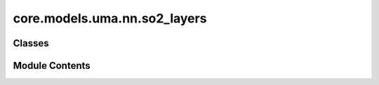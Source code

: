 core.models.uma.nn.so2_layers
=============================

.. py:module:: core.models.uma.nn.so2_layers

.. autoapi-nested-parse::

   Copyright (c) Meta Platforms, Inc. and affiliates.

   This source code is licensed under the MIT license found in the
   LICENSE file in the root directory of this source tree.



Classes
-------

.. autoapisummary::

   core.models.uma.nn.so2_layers.SO2_m_Conv
   core.models.uma.nn.so2_layers.SO2_Convolution
   core.models.uma.nn.so2_layers.SO2_Linear


Module Contents
---------------

.. py:class:: SO2_m_Conv(m: int, sphere_channels: int, m_output_channels: int, lmax: int, mmax: int)

   Bases: :py:obj:`torch.nn.Module`


   SO(2) Conv: Perform an SO(2) convolution on features corresponding to +- m

   :param m: Order of the spherical harmonic coefficients
   :type m: int
   :param sphere_channels: Number of spherical channels
   :type sphere_channels: int
   :param m_output_channels: Number of output channels used during the SO(2) conv
   :type m_output_channels: int
   :param lmax: degrees (l)
   :type lmax: int
   :param mmax: orders (m)
   :type mmax: int


   .. py:attribute:: m


   .. py:attribute:: sphere_channels


   .. py:attribute:: m_output_channels


   .. py:attribute:: lmax


   .. py:attribute:: mmax


   .. py:attribute:: out_channels_half


   .. py:attribute:: fc


   .. py:method:: forward(x_m)


.. py:class:: SO2_Convolution(sphere_channels: int, m_output_channels: int, lmax: int, mmax: int, mappingReduced, internal_weights: bool = True, edge_channels_list: list[int] | None = None, extra_m0_output_channels: int | None = None)

   Bases: :py:obj:`torch.nn.Module`


   SO(2) Block: Perform SO(2) convolutions for all m (orders)

   :param sphere_channels: Number of spherical channels
   :type sphere_channels: int
   :param m_output_channels: Number of output channels used during the SO(2) conv
   :type m_output_channels: int
   :param lmax: degrees (l)
   :type lmax: int
   :param mmax: orders (m)
   :type mmax: int
   :param mappingReduced: Used to extract a subset of m components
   :type mappingReduced: CoefficientMappingModule
   :param internal_weights: If True, not using radial function to multiply inputs features
   :type internal_weights: bool
   :param edge_channels_list (list: int):  List of sizes of invariant edge embedding. For example, [input_channels, hidden_channels, hidden_channels].
   :param extra_m0_output_channels: If not None, return `out_embedding` and `extra_m0_features` (Tensor).
   :type extra_m0_output_channels: int


   .. py:attribute:: sphere_channels


   .. py:attribute:: m_output_channels


   .. py:attribute:: lmax


   .. py:attribute:: mmax


   .. py:attribute:: mappingReduced


   .. py:attribute:: internal_weights


   .. py:attribute:: extra_m0_output_channels


   .. py:attribute:: fc_m0


   .. py:attribute:: so2_m_conv


   .. py:attribute:: rad_func
      :value: None



   .. py:attribute:: m_split_sizes


   .. py:attribute:: edge_split_sizes


   .. py:method:: forward(x: torch.Tensor, x_edge: torch.Tensor)


.. py:class:: SO2_Linear(sphere_channels: int, m_output_channels: int, lmax: int, mmax: int, mappingReduced, internal_weights: bool = False, edge_channels_list: list[int] | None = None)

   Bases: :py:obj:`torch.nn.Module`


   SO(2) Linear: Perform SO(2) linear for all m (orders).

   :param sphere_channels: Number of spherical channels
   :type sphere_channels: int
   :param m_output_channels: Number of output channels used during the SO(2) conv
   :type m_output_channels: int
   :param lmax: degrees (l)
   :type lmax: int
   :param mmax: orders (m)
   :type mmax: int
   :param mappingReduced: Used to extract a subset of m components
   :type mappingReduced: CoefficientMappingModule
   :param internal_weights: If True, not using radial function to multiply inputs features
   :type internal_weights: bool
   :param edge_channels_list (list: int):  List of sizes of invariant edge embedding. For example, [input_channels, hidden_channels, hidden_channels].


   .. py:attribute:: sphere_channels


   .. py:attribute:: m_output_channels


   .. py:attribute:: lmax


   .. py:attribute:: mmax


   .. py:attribute:: mappingReduced


   .. py:attribute:: internal_weights


   .. py:attribute:: edge_channels_list


   .. py:attribute:: fc_m0


   .. py:attribute:: so2_m_fc


   .. py:attribute:: rad_func
      :value: None



   .. py:method:: forward(x, x_edge)


